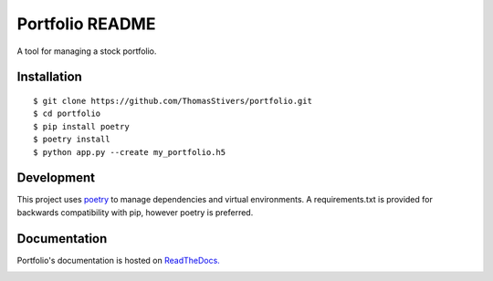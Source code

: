 Portfolio README
================

A tool for managing a stock portfolio.

Installation
------------

::

$ git clone https://github.com/ThomasStivers/portfolio.git
$ cd portfolio
$ pip install poetry
$ poetry install
$ python app.py --create my_portfolio.h5


Development
-----------

This project uses `poetry <https://python-poetry.org>`_ to manage dependencies and virtual environments. A requirements.txt is provided for backwards compatibility with pip, however poetry is preferred.

Documentation
-------------

Portfolio's documentation is hosted on `ReadTheDocs. <https://readthedocs.org>`_

.. image:: https://readthedocs.org/projects/thomasstivers-portfolio/badge/?version=latest
   :target: https://thomasstivers-portfolio.readthedocs.io/en/latest/?badge=latest
   :alt: Documentation Status